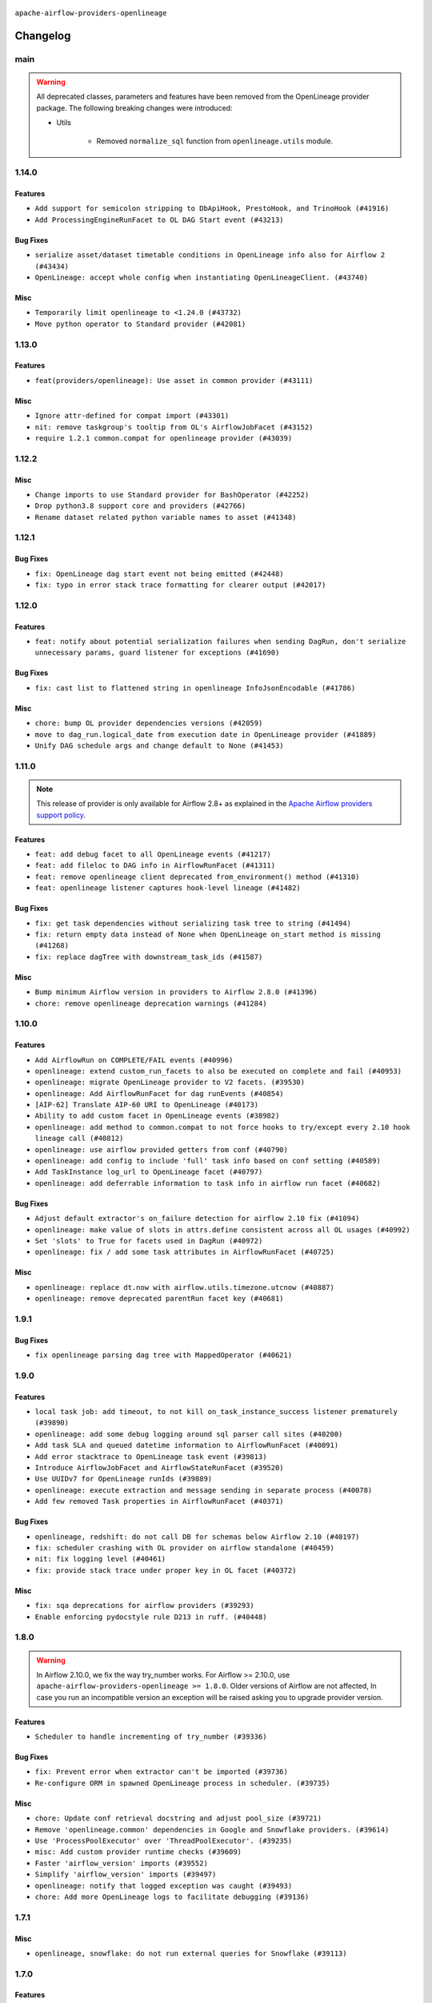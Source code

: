  .. Licensed to the Apache Software Foundation (ASF) under one
    or more contributor license agreements.  See the NOTICE file
    distributed with this work for additional information
    regarding copyright ownership.  The ASF licenses this file
    to you under the Apache License, Version 2.0 (the
    "License"); you may not use this file except in compliance
    with the License.  You may obtain a copy of the License at

 ..   http://www.apache.org/licenses/LICENSE-2.0

 .. Unless required by applicable law or agreed to in writing,
    software distributed under the License is distributed on an
    "AS IS" BASIS, WITHOUT WARRANTIES OR CONDITIONS OF ANY
    KIND, either express or implied.  See the License for the
    specific language governing permissions and limitations
    under the License.

.. NOTE TO CONTRIBUTORS:
   Please, only add notes to the Changelog just below the "Changelog" header when there are some breaking changes
   and you want to add an explanation to the users on how they are supposed to deal with them.
   The changelog is updated and maintained semi-automatically by release manager.

``apache-airflow-providers-openlineage``


Changelog
---------

main
.....

.. warning::
   All deprecated classes, parameters and features have been removed from the OpenLineage provider package.
   The following breaking changes were introduced:

   * Utils

      * Removed ``normalize_sql`` function from ``openlineage.utils`` module.


1.14.0
......

Features
~~~~~~~~

* ``Add support for semicolon stripping to DbApiHook, PrestoHook, and TrinoHook (#41916)``
* ``Add ProcessingEngineRunFacet to OL DAG Start event (#43213)``

Bug Fixes
~~~~~~~~~

* ``serialize asset/dataset timetable conditions in OpenLineage info also for Airflow 2 (#43434)``
* ``OpenLineage: accept whole config when instantiating OpenLineageClient. (#43740)``

Misc
~~~~

* ``Temporarily limit openlineage to <1.24.0 (#43732)``
* ``Move python operator to Standard provider (#42081)``

1.13.0
......

Features
~~~~~~~~

* ``feat(providers/openlineage): Use asset in common provider (#43111)``

Misc
~~~~

* ``Ignore attr-defined for compat import (#43301)``
* ``nit: remove taskgroup's tooltip from OL's AirflowJobFacet (#43152)``
* ``require 1.2.1 common.compat for openlineage provider (#43039)``


.. Below changes are excluded from the changelog. Move them to
   appropriate section above if needed. Do not delete the lines(!):
   * ``Split providers out of the main "airflow/" tree into a UV workspace project (#42505)``

1.12.2
......

Misc
~~~~

* ``Change imports to use Standard provider for BashOperator (#42252)``
* ``Drop python3.8 support core and providers (#42766)``
* ``Rename dataset related python variable names to asset (#41348)``


.. Below changes are excluded from the changelog. Move them to
   appropriate section above if needed. Do not delete the lines(!):

1.12.1
......

Bug Fixes
~~~~~~~~~

* ``fix: OpenLineage dag start event not being emitted (#42448)``
* ``fix: typo in error stack trace formatting for clearer output (#42017)``

1.12.0
......

Features
~~~~~~~~

* ``feat: notify about potential serialization failures when sending DagRun, don't serialize unnecessary params, guard listener for exceptions (#41690)``

Bug Fixes
~~~~~~~~~

* ``fix: cast list to flattened string in openlineage InfoJsonEncodable (#41786)``

Misc
~~~~

* ``chore: bump OL provider dependencies versions (#42059)``
* ``move to dag_run.logical_date from execution date in OpenLineage provider (#41889)``
* ``Unify DAG schedule args and change default to None (#41453)``


.. Below changes are excluded from the changelog. Move them to
   appropriate section above if needed. Do not delete the lines(!):

1.11.0
......

.. note::
  This release of provider is only available for Airflow 2.8+ as explained in the
  `Apache Airflow providers support policy <https://github.com/apache/airflow/blob/main/PROVIDERS.rst#minimum-supported-version-of-airflow-for-community-managed-providers>`_.

Features
~~~~~~~~

* ``feat: add debug facet to all OpenLineage events (#41217)``
* ``feat: add fileloc to DAG info in AirflowRunFacet (#41311)``
* ``feat: remove openlineage client deprecated from_environment() method (#41310)``
* ``feat: openlineage listener captures hook-level lineage (#41482)``

Bug Fixes
~~~~~~~~~

* ``fix: get task dependencies without serializing task tree to string (#41494)``
* ``fix: return empty data instead of None when OpenLineage on_start method is missing (#41268)``
* ``fix: replace dagTree with downstream_task_ids (#41587)``

Misc
~~~~

* ``Bump minimum Airflow version in providers to Airflow 2.8.0 (#41396)``
* ``chore: remove openlineage deprecation warnings (#41284)``

.. Below changes are excluded from the changelog. Move them to
   appropriate section above if needed. Do not delete the lines(!):
   * ``Prepare docs for Aug 2nd wave of providers (#41559)``

1.10.0
......

Features
~~~~~~~~

* ``Add AirflowRun on COMPLETE/FAIL events (#40996)``
* ``openlineage: extend custom_run_facets to also be executed on complete and fail (#40953)``
* ``openlineage: migrate OpenLineage provider to V2 facets. (#39530)``
* ``openlineage: Add AirflowRunFacet for dag runEvents (#40854)``
* ``[AIP-62] Translate AIP-60 URI to OpenLineage (#40173)``
* ``Ability to add custom facet in OpenLineage events (#38982)``
* ``openlineage: add method to common.compat to not force hooks to try/except every 2.10 hook lineage call (#40812)``
* ``openlineage: use airflow provided getters from conf (#40790)``
* ``openlineage: add config to include 'full' task info based on conf setting (#40589)``
* ``Add TaskInstance log_url to OpenLineage facet (#40797)``
* ``openlineage: add deferrable information to task info in airflow run facet (#40682)``

Bug Fixes
~~~~~~~~~

* ``Adjust default extractor's on_failure detection for airflow 2.10 fix (#41094)``
* ``openlineage: make value of slots in attrs.define consistent across all OL usages (#40992)``
* ``Set 'slots' to True for facets used in DagRun (#40972)``
* ``openlineage: fix / add some task attributes in AirflowRunFacet (#40725)``

Misc
~~~~

* ``openlineage: replace dt.now with airflow.utils.timezone.utcnow (#40887)``
* ``openlineage: remove deprecated parentRun facet key (#40681)``


.. Below changes are excluded from the changelog. Move them to
   appropriate section above if needed. Do not delete the lines(!):

1.9.1
.....

Bug Fixes
~~~~~~~~~

* ``fix openlineage parsing dag tree with MappedOperator (#40621)``

1.9.0
.....

Features
~~~~~~~~

* ``local task job: add timeout, to not kill on_task_instance_success listener prematurely (#39890)``
* ``openlineage: add some debug logging around sql parser call sites (#40200)``
* ``Add task SLA and queued datetime information to AirflowRunFacet (#40091)``
* ``Add error stacktrace to OpenLineage task event (#39813)``
* ``Introduce AirflowJobFacet and AirflowStateRunFacet (#39520)``
* ``Use UUIDv7 for OpenLineage runIds (#39889)``
* ``openlineage: execute extraction and message sending in separate process (#40078)``
* ``Add few removed Task properties in AirflowRunFacet (#40371)``

Bug Fixes
~~~~~~~~~

* ``openlineage, redshift: do not call DB for schemas below Airflow 2.10 (#40197)``
* ``fix: scheduler crashing with OL provider on airflow standalone (#40459)``
* ``nit: fix logging level (#40461)``
* ``fix: provide stack trace under proper key in OL facet (#40372)``

Misc
~~~~

* ``fix: sqa deprecations for airflow providers (#39293)``
* ``Enable enforcing pydocstyle rule D213 in ruff. (#40448)``

.. Below changes are excluded from the changelog. Move them to
   appropriate section above if needed. Do not delete the lines(!):
   * ``Prepare docs 2nd wave June 2024 (#40273)``
   * ``fix: scheduler crashing with OL provider on airflow standalone (#40353)``
   * ``Revert "fix: scheduler crashing with OL provider on airflow standalone (#40353)" (#40402)``

1.8.0
.....

.. warning::
  In Airflow 2.10.0, we fix the way try_number works.
  For Airflow >= 2.10.0, use ``apache-airflow-providers-openlineage >= 1.8.0``.
  Older versions of Airflow are not affected, In case you run an incompatible version
  an exception will be raised asking you to upgrade provider version.

Features
~~~~~~~~

* ``Scheduler to handle incrementing of try_number (#39336)``

Bug Fixes
~~~~~~~~~

* ``fix: Prevent error when extractor can't be imported (#39736)``
* ``Re-configure ORM in spawned OpenLineage process in scheduler. (#39735)``

Misc
~~~~

* ``chore: Update conf retrieval docstring and adjust pool_size (#39721)``
* ``Remove 'openlineage.common' dependencies in Google and Snowflake providers. (#39614)``
* ``Use 'ProcessPoolExecutor' over 'ThreadPoolExecutor'. (#39235)``
* ``misc: Add custom provider runtime checks (#39609)``
* ``Faster 'airflow_version' imports (#39552)``
* ``Simplify 'airflow_version' imports (#39497)``
* ``openlineage: notify that logged exception was caught (#39493)``
* ``chore: Add more OpenLineage logs to facilitate debugging (#39136)``

.. Below changes are excluded from the changelog. Move them to
   appropriate section above if needed. Do not delete the lines(!):
   * ``Add missing 'dag_state_change_process_pool_size' in 'provider.yaml'. (#39674)``
   * ``Run unit tests for Providers with airflow installed as package. (#39513)``
   * ``Reapply templates for all providers (#39554)``


1.7.1
.....

Misc
~~~~

* ``openlineage, snowflake: do not run external queries for Snowflake (#39113)``

1.7.0
.....

Features
~~~~~~~~

* ``Add lineage_job_namespace and lineage_job_name OpenLineage macros (#38829)``
* ``openlineage: add 'opt-in' option (#37725)``

Bug Fixes
~~~~~~~~~

* ``fix: Remove redundant operator information from facets (#38264)``
* ``fix: disabled_for_operators now stops whole event emission (#38033)``
* ``fix: Add fallbacks when retrieving Airflow configuration to avoid errors being raised (#37994)``
* ``fix: Fix parent id macro and remove unused utils (#37877)``

Misc
~~~~

* ``Avoid use of 'assert' outside of the tests (#37718)``
* ``Add default for 'task' on TaskInstance / fix attrs on TaskInstancePydantic (#37854)``

.. Below changes are excluded from the changelog. Move them to
   appropriate section above if needed. Do not delete the lines(!):
   * ``Brings back mypy-checks (#38597)``
   * ``Bump ruff to 0.3.3 (#38240)``
   * ``Resolve G004: Logging statement uses f-string (#37873)``
   * ``fix: try002 for provider openlineage (#38806)``

1.6.0
.....

Features
~~~~~~~~

* ``feat: Add OpenLineage metrics for event_size and extraction time (#37797)``
* ``feat: Add OpenLineage support for File and User Airflow's lineage entities (#37744)``
* ``[OpenLineage] Add support for JobTypeJobFacet properties. (#37255)``
* ``chore: Update comments and logging in OpenLineage ExtractorManager (#37622)``

Bug Fixes
~~~~~~~~~

* ``fix: Check if operator is disabled in DefaultExtractor.extract_on_complete (#37392)``

Misc
~~~~

* ``docs: Update whole OpenLineage Provider docs. (#37620)``

.. Below changes are excluded from the changelog. Move them to
   appropriate section above if needed. Do not delete the lines(!):
   * ``tests: Add OpenLineage test cases for File to Dataset conversion (#37791)``
   * ``Add comment about versions updated by release manager (#37488)``
   * ``Follow D401 style in openlineage, slack, and tableau providers (#37312)``

1.5.0
.....

Features
~~~~~~~~

* ``feat: Add dag_id when generating OpenLineage run_id for task instance. (#36659)``

.. Review and move the new changes to one of the sections above:
   * ``Prepare docs 2nd wave of Providers January 2024 (#36945)``

1.4.0
.....

Features
~~~~~~~~

* ``Add OpenLineage support for Redshift SQL. (#35794)``

.. Below changes are excluded from the changelog. Move them to
   appropriate section above if needed. Do not delete the lines(!):
   * ``Speed up autocompletion of Breeze by simplifying provider state (#36499)``

1.3.1
.....

Bug Fixes
~~~~~~~~~

* ``Fix typo. (#36362)``

.. Below changes are excluded from the changelog. Move them to
   appropriate section above if needed. Do not delete the lines(!):

1.3.0
.....

Features
~~~~~~~~

* ``feat: Add parent_run_id for COMPLETE and FAIL events (#36067)``
* ``Add basic metrics to stats collector. (#35368)``

Bug Fixes
~~~~~~~~~

* ``fix: Repair run_id for OpenLineage FAIL events (#36051)``
* ``Fix and reapply templates for provider documentation (#35686)``

Misc
~~~~

* ``Remove ClassVar annotations. (#36084)``

.. Below changes are excluded from the changelog. Move them to
   appropriate section above if needed. Do not delete the lines(!):
   * ``Prepare docs 2nd wave of Providers November 2023 (#35836)``
   * ``Use reproducible builds for provider packages (#35693)``

1.2.1
.....

Misc
~~~~

* ``Make schema filter uppercase in 'create_filter_clauses' (#35428)``

.. Below changes are excluded from the changelog. Move them to
   appropriate section above if needed. Do not delete the lines(!):
   * ``Fix bad regexp in mypy-providers specification in pre-commits (#35465)``
   * ``Switch from Black to Ruff formatter (#35287)``

1.2.0
.....

Features
~~~~~~~~

* ``Send column lineage from SQL operators. (#34843)``

.. Below changes are excluded from the changelog. Move them to
   appropriate section above if needed. Do not delete the lines(!):

   * ``Pre-upgrade 'ruff==0.0.292' changes in providers (#35053)``

.. Review and move the new changes to one of the sections above:
   * ``Prepare docs 3rd wave of Providers October 2023 (#35187)``

1.1.1
.....

Misc
~~~~

* ``Adjust log levels in OpenLineage provider (#34801)``

1.1.0
.....

Features
~~~~~~~~

* ``Allow to disable openlineage at operator level (#33685)``


Bug Fixes
~~~~~~~~~

* ``Fix import in 'get_custom_facets'. (#34122)``

Misc
~~~~

* ``Improve modules import in Airflow providers by some of them into a type-checking block (#33754)``
* ``Add OpenLineage support for DBT Cloud. (#33959)``
* ``Refactor unneeded  jumps in providers (#33833)``
* ``Refactor: Replace lambdas with comprehensions in providers (#33771)``

1.0.2
.....

Bug Fixes
~~~~~~~~~

* ``openlineage: don't run task instance listener in executor (#33366)``
* ``openlineage: do not try to redact Proxy objects from deprecated config (#33393)``
* ``openlineage: defensively check for provided datetimes in listener (#33343)``

Misc
~~~~

* ``Add OpenLineage support for Trino. (#32910)``
* ``Simplify conditions on len() in other providers (#33569)``
* ``Replace repr() with proper formatting (#33520)``

1.0.1
.....

Bug Fixes
~~~~~~~~~

* ``openlineage: disable running listener if not configured (#33120)``
* ``Don't use database as fallback when no schema parsed. (#32959)``

Misc
~~~~

* ``openlineage, bigquery: add openlineage method support for BigQueryExecuteQueryOperator (#31293)``
* ``Move openlineage configuration to provider (#33124)``

1.0.0
.....

Initial version of the provider.
